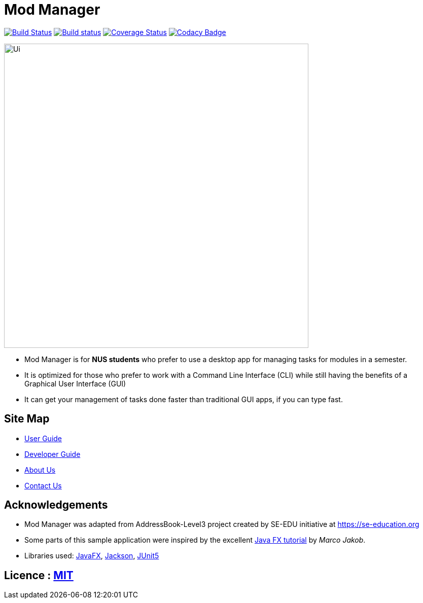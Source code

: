= Mod Manager
ifdef::env-github,env-browser[:relfileprefix: docs/]

https://travis-ci.org/AY1920S2-CS2103T-F10-4/main[image:https://travis-ci.org/AY1920S2-CS2103T-F10-4/main.svg?branch=master[Build Status]]
https://ci.appveyor.com/project/zixinn/main[image:https://ci.appveyor.com/api/projects/status/cnab1lf37p7ih8tt?svg=true[Build status]]
https://coveralls.io/github/AY1920S2-CS2103T-F10-4/main?branch=master[image:https://coveralls.io/repos/github/AY1920S2-CS2103T-F10-4/main/badge.svg?branch=master[Coverage Status]]
https://www.codacy.com/gh/AY1920S2-CS2103T-F10-4/main?utm_source=github.com&utm_medium=referral&utm_content=AY1920S2-CS2103T-F10-4/main&utm_campaign=Badge_Grade[image:https://api.codacy.com/project/badge/Grade/d8b25ce708264de48d4fe0c81996fed3[Codacy Badge]]


ifdef::env-github[]
image::docs/images/Ui.png[width="600"]
endif::[]

ifndef::env-github[]
image::images/Ui.png[width="600"]
endif::[]

* Mod Manager is for *NUS students* who prefer to use a desktop app for managing tasks for modules in a semester.
* It is optimized for those who prefer to work with a Command Line Interface (CLI) while still having the benefits of a Graphical User Interface (GUI)
* It can get your management of tasks done faster than traditional GUI apps, if you can type fast.

== Site Map

* <<UserGuide#, User Guide>>
* <<DeveloperGuide#, Developer Guide>>
* <<AboutUs#, About Us>>
* <<ContactUs#, Contact Us>>

== Acknowledgements

* Mod Manager was adapted from AddressBook-Level3 project created by SE-EDU initiative at https://se-education.org
* Some parts of this sample application were inspired by the excellent http://code.makery.ch/library/javafx-8-tutorial/[Java FX tutorial] by
_Marco Jakob_.
* Libraries used: https://openjfx.io/[JavaFX], https://github.com/FasterXML/jackson[Jackson], https://github.com/junit-team/junit5[JUnit5]

== Licence : link:LICENSE[MIT]
